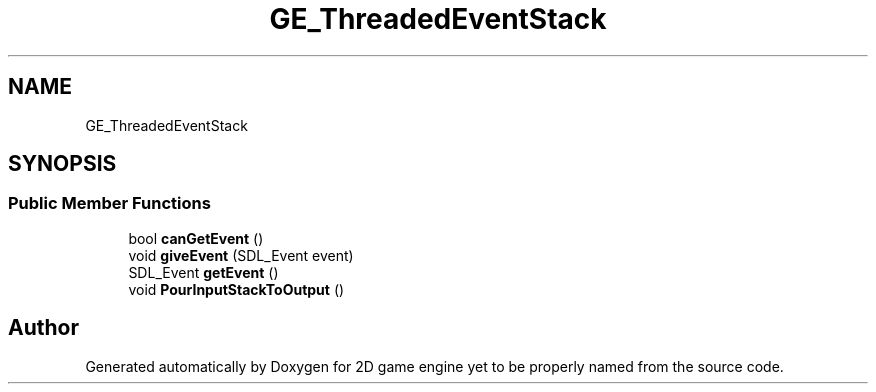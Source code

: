 .TH "GE_ThreadedEventStack" 3 "Fri May 18 2018" "Version 0.1" "2D game engine yet to be properly named" \" -*- nroff -*-
.ad l
.nh
.SH NAME
GE_ThreadedEventStack
.SH SYNOPSIS
.br
.PP
.SS "Public Member Functions"

.in +1c
.ti -1c
.RI "bool \fBcanGetEvent\fP ()"
.br
.ti -1c
.RI "void \fBgiveEvent\fP (SDL_Event event)"
.br
.ti -1c
.RI "SDL_Event \fBgetEvent\fP ()"
.br
.ti -1c
.RI "void \fBPourInputStackToOutput\fP ()"
.br
.in -1c

.SH "Author"
.PP 
Generated automatically by Doxygen for 2D game engine yet to be properly named from the source code\&.
